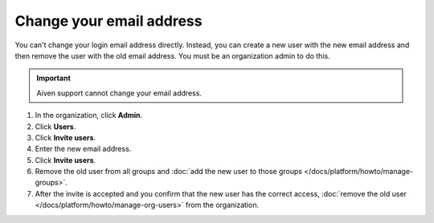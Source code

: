 Change your email address
==========================

You can't change your login email address directly. Instead, you can create a new user with the new email address and then remove the user with the old email address. You must be an organization admin to do this.

.. important::
    
    Aiven support cannot change your email address.

#. In the organization, click **Admin**.

#. Click **Users**. 

#. Click **Invite users**.

#. Enter the new email address. 

#. Click **Invite users**.

#. Remove the old user from all groups and :doc:`add the new user to those groups </docs/platform/howto/manage-groups>`.

#. After the invite is accepted and you confirm that the new user has the correct access, :doc:`remove the old user </docs/platform/howto/manage-org-users>` from the organization. 
